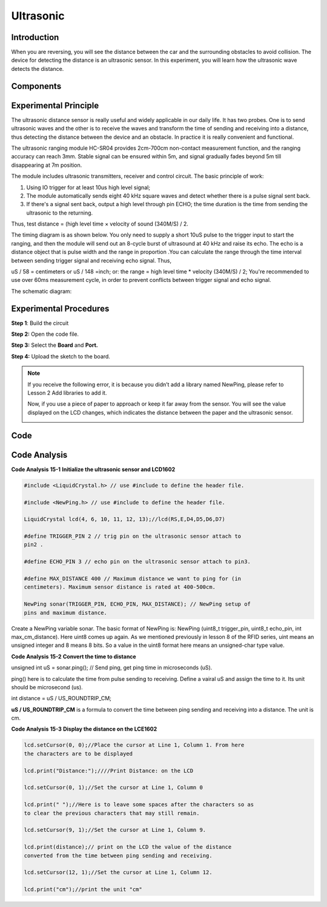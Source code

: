 Ultrasonic
===============

Introduction
----------------

When you are reversing, you will see the distance between the car and
the surrounding obstacles to avoid collision. The device for detecting
the distance is an ultrasonic sensor. In this experiment, you will learn
how the ultrasonic wave detects the distance.

Components
-------------

.. image:: media_mega2560/mega26.png
    :align: center


Experimental Principle
--------------------------

.. image:: media_mega2560/image179.png
    :width: 3.98819in
    :height: 2.39514in
    :align: center


The ultrasonic distance sensor is really useful and widely applicable in
our daily life. It has two probes. One is to send ultrasonic waves and
the other is to receive the waves and transform the time of sending and
receiving into a distance, thus detecting the distance between the
device and an obstacle. In practice it is really convenient and
functional.

The ultrasonic ranging module HC-SR04 provides 2cm-700cm non-contact
measurement function, and the ranging accuracy can reach 3mm. Stable
signal can be ensured within 5m, and signal gradually fades beyond 5m
till disappearing at 7m position.

The module includes ultrasonic transmitters, receiver and control
circuit. The basic principle of work:

1) Using IO trigger for at least 10us high level signal;

2) The module automatically sends eight 40 kHz square waves and detect
   whether there is a pulse signal sent back.

3) If there's a signal sent back, output a high level through pin ECHO;
   the time duration is the time from sending the ultrasonic to the
   returning.

Thus, test distance = (high level time × velocity of sound (340M/S) / 2.

The timing diagram is as shown below. You only need to supply a short
10uS pulse to the trigger input to start the ranging, and then the
module will send out an 8-cycle burst of ultrasound at 40 kHz and raise
its echo. The echo is a distance object that is pulse width and the
range in proportion .You can calculate the range through the time
interval between sending trigger signal and receiving echo signal. Thus,

uS / 58 = centimeters or uS / 148 =inch; or: the range = high level time
\* velocity (340M/S) / 2; You're recommended to use over 60ms
measurement cycle, in order to prevent conflicts between trigger signal
and echo signal.

.. image:: media_mega2560/image180.png
    :align: center


The schematic diagram:

.. image:: media_mega2560/image181.png
    :align: center


Experimental Procedures
--------------------------

**Step 1**: Build the circuit

.. image:: media_mega2560/image182.png
    :align: center

**Step 2:** Open the code file.

**Step 3:** Select the **Board** and **Port.**

**Step 4:** Upload the sketch to the board.

.. Note::
    If you receive the following error, it is because you didn’t add a
    library named NewPing, please refer to Lesson 2 Add libraries to add it.

    .. image:: media_mega2560/image183.png

    Now, if you use a piece of paper to approach or keep it far away from
    the sensor. You will see the value displayed on the LCD changes, which
    indicates the distance between the paper and the ultrasonic sensor.

    .. image:: media_mega2560/image184.jpeg

Code
-----------------------

.. raw:: html

    <iframe src=https://create.arduino.cc/editor/sunfounder01/a1790e89-35a2-433d-b874-dd50ad4c7d67/preview?embed style="height:510px;width:100%;margin:10px 0" frameborder=0></iframe>

Code Analysis
----------------

**Code Analysis** **15-1** **Initialize the ultrasonic sensor and
LCD1602**

.. code-block:: python

    #include <LiquidCrystal.h> // use #include to define the header file.

    #include <NewPing.h> // use #include to define the header file.

    LiquidCrystal lcd(4, 6, 10, 11, 12, 13);//lcd(RS,E,D4,D5,D6,D7)

    #define TRIGGER_PIN 2 // trig pin on the ultrasonic sensor attach to
    pin2 .

    #define ECHO_PIN 3 // echo pin on the ultrasonic sensor attach to pin3.

    #define MAX_DISTANCE 400 // Maximum distance we want to ping for (in
    centimeters). Maximum sensor distance is rated at 400-500cm.

    NewPing sonar(TRIGGER_PIN, ECHO_PIN, MAX_DISTANCE); // NewPing setup of
    pins and maximum distance.

Create a NewPing variable sonar. The basic format of NewPing is: NewPing
(uint8_t trigger_pin, uint8_t echo_pin, int max_cm_distance). Here uint8
comes up again. As we mentioned previously in lesson 8 of the RFID
series, uint means an unsigned integer and 8 means 8 bits. So a value in
the uint8 format here means an unsigned-char type value.

**Code Analysis** **15-2** **Convert the time to distance**

unsigned int uS = sonar.ping(); // Send ping, get ping time in
microseconds (uS).

ping() here is to calculate the time from pulse sending to receiving.
Define a vairal uS and assign the time to it. Its unit should be
microsecond (us).

int distance = uS / US_ROUNDTRIP_CM;

**uS / US_ROUNDTRIP_CM** is a formula to convert the time between ping
sending and receiving into a distance. The unit is cm.

**Code Analysis** **15-3** **Display the distance on the LCE1602**

.. code-block:: python

    lcd.setCursor(0, 0);//Place the cursor at Line 1, Column 1. From here
    the characters are to be displayed

    lcd.print("Distance:");////Print Distance: on the LCD

    lcd.setCursor(0, 1);//Set the cursor at Line 1, Column 0

    lcd.print(" ");//Here is to leave some spaces after the characters so as
    to clear the previous characters that may still remain.

    lcd.setCursor(9, 1);//Set the cursor at Line 1, Column 9.

    lcd.print(distance);// print on the LCD the value of the distance
    converted from the time between ping sending and receiving.

    lcd.setCursor(12, 1);//Set the cursor at Line 1, Column 12.

    lcd.print("cm");//print the unit "cm"